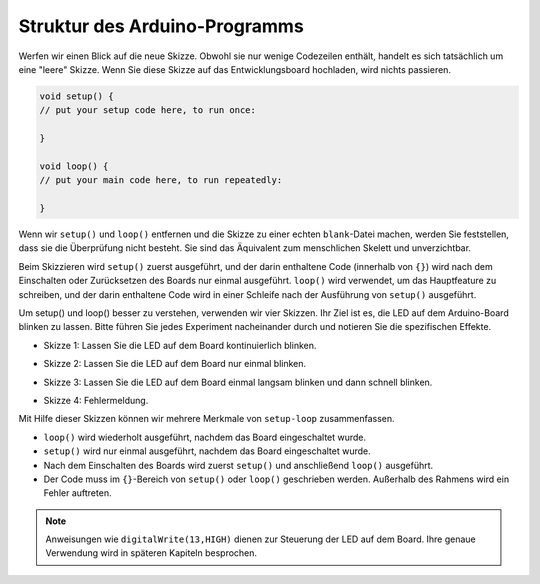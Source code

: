 Struktur des Arduino-Programms
====================================

Werfen wir einen Blick auf die neue Skizze. Obwohl sie nur wenige Codezeilen enthält, handelt es sich tatsächlich um eine "leere" Skizze. 
Wenn Sie diese Skizze auf das Entwicklungsboard hochladen, wird nichts passieren.

.. code-block:: C

    void setup() {
    // put your setup code here, to run once:

    }

    void loop() {
    // put your main code here, to run repeatedly:

    }

Wenn wir ``setup()`` und ``loop()`` entfernen und die Skizze zu einer echten ``blank``-Datei machen, werden Sie feststellen, dass sie die Überprüfung nicht besteht. 
Sie sind das Äquivalent zum menschlichen Skelett und unverzichtbar.

Beim Skizzieren wird ``setup()`` zuerst ausgeführt, und der darin enthaltene Code (innerhalb von ``{}``) wird nach dem Einschalten oder Zurücksetzen des Boards nur einmal ausgeführt.
``loop()`` wird verwendet, um das Hauptfeature zu schreiben, und der darin enthaltene Code wird in einer Schleife nach der Ausführung von ``setup()`` ausgeführt.

Um setup() und loop() besser zu verstehen, verwenden wir vier Skizzen. Ihr Ziel ist es, die LED auf dem Arduino-Board blinken zu lassen. Bitte führen Sie jedes Experiment nacheinander durch und notieren Sie die spezifischen Effekte.

* Skizze 1: Lassen Sie die LED auf dem Board kontinuierlich blinken.

.. code-block:: C
    :emphasize-lines: 8,9,10,11

    void setup() {
        // put your setup code here, to run once:
        pinMode(13,OUTPUT); 
    }

    void loop() {
        // put your main code here, to run repeatedly:
        digitalWrite(13,HIGH);
        delay(500);
        digitalWrite(13,LOW);
        delay(500);
    }

* Skizze 2: Lassen Sie die LED auf dem Board nur einmal blinken.

.. code-block:: C
    :emphasize-lines: 4,5,6,7

    void setup() {
        // put your setup code here, to run once:
        pinMode(13,OUTPUT);
        digitalWrite(13,HIGH);
        delay(500);
        digitalWrite(13,LOW);
        delay(500);
    }

    void loop() {
        // put your main code here, to run repeatedly:
    }

* Skizze 3: Lassen Sie die LED auf dem Board einmal langsam blinken und dann schnell blinken.

.. code-block:: C
    :emphasize-lines: 4,5,6,7,12,13,14,15

    void setup() {
        // put your setup code here, to run once:
        pinMode(13,OUTPUT);
        digitalWrite(13,HIGH);
        delay(1000);
        digitalWrite(13,LOW);
        delay(1000);
    }

    void loop() {
        // put your main code here, to run repeatedly:
        digitalWrite(13,HIGH);
        delay(200);
        digitalWrite(13,LOW);
        delay(200);
    }    

* Skizze 4: Fehlermeldung.

.. code-block:: C
    :emphasize-lines: 6,7,8,9

    void setup() {
        // put your setup code here, to run once:
        pinMode(13,OUTPUT);
    }

    digitalWrite(13,HIGH);
    delay(1000);
    digitalWrite(13,LOW);
    delay(1000);

    void loop() {
        // put your main code here, to run repeatedly:
    }    

Mit Hilfe dieser Skizzen können wir mehrere Merkmale von ``setup-loop`` zusammenfassen.

* ``loop()`` wird wiederholt ausgeführt, nachdem das Board eingeschaltet wurde. 
* ``setup()`` wird nur einmal ausgeführt, nachdem das Board eingeschaltet wurde. 
* Nach dem Einschalten des Boards wird zuerst ``setup()`` und anschließend ``loop()`` ausgeführt.
* Der Code muss im ``{}``-Bereich von ``setup()`` oder ``loop()`` geschrieben werden. Außerhalb des Rahmens wird ein Fehler auftreten.

.. note::  
    Anweisungen wie ``digitalWrite(13,HIGH)`` dienen zur Steuerung der LED auf dem Board. Ihre genaue Verwendung wird in späteren Kapiteln besprochen.
